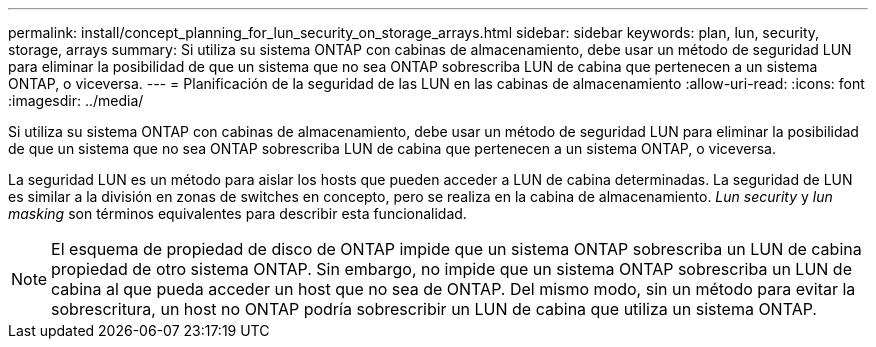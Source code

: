 ---
permalink: install/concept_planning_for_lun_security_on_storage_arrays.html 
sidebar: sidebar 
keywords: plan, lun, security, storage, arrays 
summary: Si utiliza su sistema ONTAP con cabinas de almacenamiento, debe usar un método de seguridad LUN para eliminar la posibilidad de que un sistema que no sea ONTAP sobrescriba LUN de cabina que pertenecen a un sistema ONTAP, o viceversa. 
---
= Planificación de la seguridad de las LUN en las cabinas de almacenamiento
:allow-uri-read: 
:icons: font
:imagesdir: ../media/


[role="lead"]
Si utiliza su sistema ONTAP con cabinas de almacenamiento, debe usar un método de seguridad LUN para eliminar la posibilidad de que un sistema que no sea ONTAP sobrescriba LUN de cabina que pertenecen a un sistema ONTAP, o viceversa.

La seguridad LUN es un método para aislar los hosts que pueden acceder a LUN de cabina determinadas. La seguridad de LUN es similar a la división en zonas de switches en concepto, pero se realiza en la cabina de almacenamiento. _Lun security_ y _lun masking_ son términos equivalentes para describir esta funcionalidad.

[NOTE]
====
El esquema de propiedad de disco de ONTAP impide que un sistema ONTAP sobrescriba un LUN de cabina propiedad de otro sistema ONTAP. Sin embargo, no impide que un sistema ONTAP sobrescriba un LUN de cabina al que pueda acceder un host que no sea de ONTAP. Del mismo modo, sin un método para evitar la sobrescritura, un host no ONTAP podría sobrescribir un LUN de cabina que utiliza un sistema ONTAP.

====